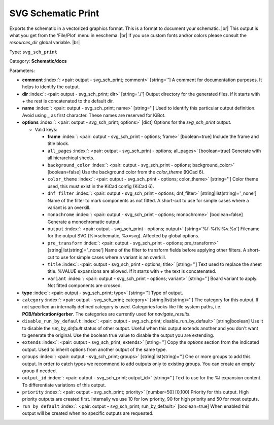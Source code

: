 .. Automatically generated by KiBot, please don't edit this file

.. index::
   pair: SVG Schematic Print; svg_sch_print

SVG Schematic Print
~~~~~~~~~~~~~~~~~~~

Exports the schematic in a vectorized graphics format.
This is a format to document your schematic. |br|
This output is what you get from the 'File/Plot' menu in eeschema. |br|
If you use custom fonts and/or colors please consult the `resources_dir` global variable. |br|

Type: ``svg_sch_print``

Category: **Schematic/docs**

Parameters:

-  **comment** :index:`: <pair: output - svg_sch_print; comment>` [string=''] A comment for documentation purposes. It helps to identify the output.
-  **dir** :index:`: <pair: output - svg_sch_print; dir>` [string='./'] Output directory for the generated files.
   If it starts with `+` the rest is concatenated to the default dir.
-  **name** :index:`: <pair: output - svg_sch_print; name>` [string=''] Used to identify this particular output definition.
   Avoid using `_` as first character. These names are reserved for KiBot.
-  **options** :index:`: <pair: output - svg_sch_print; options>` [dict] Options for the `svg_sch_print` output.

   -  Valid keys:

      -  **frame** :index:`: <pair: output - svg_sch_print - options; frame>` [boolean=true] Include the frame and title block.
      -  ``all_pages`` :index:`: <pair: output - svg_sch_print - options; all_pages>` [boolean=true] Generate with all hierarchical sheets.
      -  ``background_color`` :index:`: <pair: output - svg_sch_print - options; background_color>` [boolean=false] Use the background color from the `color_theme` (KiCad 6).
      -  ``color_theme`` :index:`: <pair: output - svg_sch_print - options; color_theme>` [string=''] Color theme used, this must exist in the KiCad config (KiCad 6).
      -  ``dnf_filter`` :index:`: <pair: output - svg_sch_print - options; dnf_filter>` [string|list(string)='_none'] Name of the filter to mark components as not fitted.
         A short-cut to use for simple cases where a variant is an overkill.

      -  ``monochrome`` :index:`: <pair: output - svg_sch_print - options; monochrome>` [boolean=false] Generate a monochromatic output.
      -  ``output`` :index:`: <pair: output - svg_sch_print - options; output>` [string='%f-%i%I%v.%x'] Filename for the output SVG (%i=schematic, %x=svg). Affected by global options.
      -  ``pre_transform`` :index:`: <pair: output - svg_sch_print - options; pre_transform>` [string|list(string)='_none'] Name of the filter to transform fields before applying other filters.
         A short-cut to use for simple cases where a variant is an overkill.

      -  ``title`` :index:`: <pair: output - svg_sch_print - options; title>` [string=''] Text used to replace the sheet title. %VALUE expansions are allowed.
         If it starts with `+` the text is concatenated.
      -  ``variant`` :index:`: <pair: output - svg_sch_print - options; variant>` [string=''] Board variant to apply.
         Not fitted components are crossed.

-  **type** :index:`: <pair: output - svg_sch_print; type>` [string=''] Type of output.
-  ``category`` :index:`: <pair: output - svg_sch_print; category>` [string|list(string)=''] The category for this output. If not specified an internally defined category is used.
   Categories looks like file system paths, i.e. **PCB/fabrication/gerber**.
   The categories are currently used for `navigate_results`.

-  ``disable_run_by_default`` :index:`: <pair: output - svg_sch_print; disable_run_by_default>` [string|boolean] Use it to disable the `run_by_default` status of other output.
   Useful when this output extends another and you don't want to generate the original.
   Use the boolean true value to disable the output you are extending.
-  ``extends`` :index:`: <pair: output - svg_sch_print; extends>` [string=''] Copy the `options` section from the indicated output.
   Used to inherit options from another output of the same type.
-  ``groups`` :index:`: <pair: output - svg_sch_print; groups>` [string|list(string)=''] One or more groups to add this output. In order to catch typos
   we recommend to add outputs only to existing groups. You can create an empty group if
   needed.

-  ``output_id`` :index:`: <pair: output - svg_sch_print; output_id>` [string=''] Text to use for the %I expansion content. To differentiate variations of this output.
-  ``priority`` :index:`: <pair: output - svg_sch_print; priority>` [number=50] [0,100] Priority for this output. High priority outputs are created first.
   Internally we use 10 for low priority, 90 for high priority and 50 for most outputs.
-  ``run_by_default`` :index:`: <pair: output - svg_sch_print; run_by_default>` [boolean=true] When enabled this output will be created when no specific outputs are requested.

